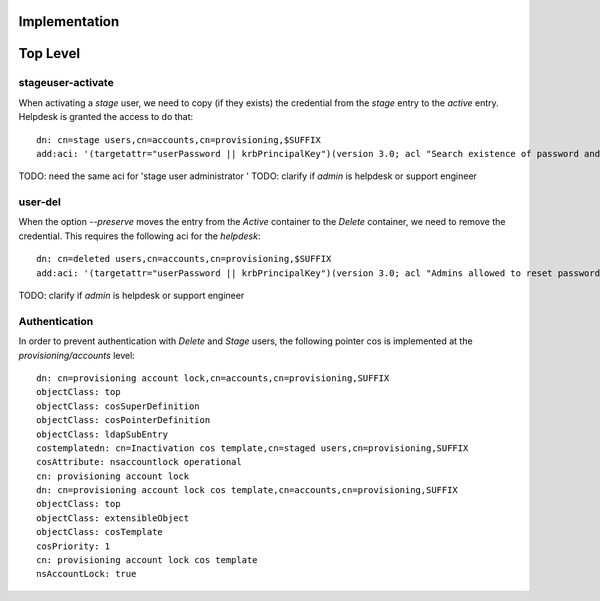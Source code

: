 Implementation
==============



Top Level
=========



stageuser-activate
------------------

When activating a *stage* user, we need to copy (if they exists) the
credential from the *stage* entry to the *active* entry. Helpdesk is
granted the access to do that:

::

    dn: cn=stage users,cn=accounts,cn=provisioning,$SUFFIX
    add:aci: '(targetattr="userPassword || krbPrincipalKey")(version 3.0; acl "Search existence of password and kerberos keys"; allow(read, search) userdn = "``\ ```ldap:///uid=admin,cn=users,cn=accounts,$SUFFIX`` <ldap:///uid=admin,cn=users,cn=accounts,$SUFFIX>`__\ ``";)'

TODO: need the same aci for 'stage user administrator ' TODO: clarify if
*admin* is helpdesk or support engineer



user-del
--------

When the option *--preserve* moves the entry from the *Active* container
to the *Delete* container, we need to remove the credential. This
requires the following aci for the *helpdesk*:

::

    dn: cn=deleted users,cn=accounts,cn=provisioning,$SUFFIX
    add:aci: '(targetattr="userPassword || krbPrincipalKey")(version 3.0; acl "Admins allowed to reset password and kerberos keys"; allow(read, search, write) userdn = "``\ ```ldap:///uid=admin,cn=users,cn=accounts,$SUFFIX`` <ldap:///uid=admin,cn=users,cn=accounts,$SUFFIX>`__\ ``";)

TODO: clarify if *admin* is helpdesk or support engineer

Authentication
--------------

In order to prevent authentication with *Delete* and *Stage* users, the
following pointer cos is implemented at the *provisioning/accounts*
level:

::

    dn: cn=provisioning account lock,cn=accounts,cn=provisioning,SUFFIX
    objectClass: top
    objectClass: cosSuperDefinition
    objectClass: cosPointerDefinition
    objectClass: ldapSubEntry
    costemplatedn: cn=Inactivation cos template,cn=staged users,cn=provisioning,SUFFIX
    cosAttribute: nsaccountlock operational
    cn: provisioning account lock
    dn: cn=provisioning account lock cos template,cn=accounts,cn=provisioning,SUFFIX
    objectClass: top
    objectClass: extensibleObject
    objectClass: cosTemplate
    cosPriority: 1
    cn: provisioning account lock cos template
    nsAccountLock: true
